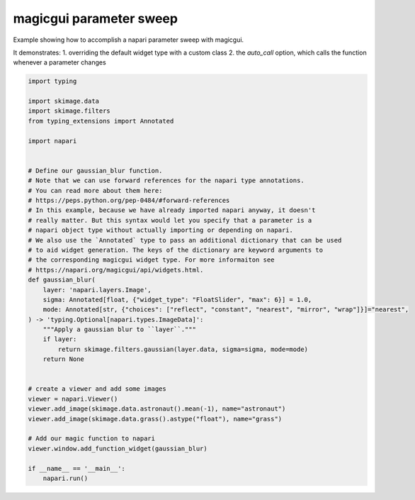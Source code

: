 
.. DO NOT EDIT.
.. THIS FILE WAS AUTOMATICALLY GENERATED BY SPHINX-GALLERY.
.. TO MAKE CHANGES, EDIT THE SOURCE PYTHON FILE:
.. "gallery/magic_parameter_sweep.py"
.. LINE NUMBERS ARE GIVEN BELOW.

.. only:: html

    .. note::
        :class: sphx-glr-download-link-note

        :ref:`Go to the end <sphx_glr_download_gallery_magic_parameter_sweep.py>`
        to download the full example code

.. rst-class:: sphx-glr-example-title

.. _sphx_glr_gallery_magic_parameter_sweep.py:


magicgui parameter sweep
========================

Example showing how to accomplish a napari parameter sweep with magicgui.

It demonstrates:
1. overriding the default widget type with a custom class
2. the `auto_call` option, which calls the function whenever a parameter changes

.. tags:: gui

.. GENERATED FROM PYTHON SOURCE LINES 13-54



.. image-sg:: /gallery/images/sphx_glr_magic_parameter_sweep_001.png
   :alt: magic parameter sweep
   :srcset: /gallery/images/sphx_glr_magic_parameter_sweep_001.png
   :class: sphx-glr-single-img





.. code-block:: default

    import typing

    import skimage.data
    import skimage.filters
    from typing_extensions import Annotated

    import napari


    # Define our gaussian_blur function.
    # Note that we can use forward references for the napari type annotations.
    # You can read more about them here:
    # https://peps.python.org/pep-0484/#forward-references
    # In this example, because we have already imported napari anyway, it doesn't
    # really matter. But this syntax would let you specify that a parameter is a
    # napari object type without actually importing or depending on napari.
    # We also use the `Annotated` type to pass an additional dictionary that can be used
    # to aid widget generation. The keys of the dictionary are keyword arguments to
    # the corresponding magicgui widget type. For more informaiton see
    # https://napari.org/magicgui/api/widgets.html.
    def gaussian_blur(
        layer: 'napari.layers.Image',
        sigma: Annotated[float, {"widget_type": "FloatSlider", "max": 6}] = 1.0,
        mode: Annotated[str, {"choices": ["reflect", "constant", "nearest", "mirror", "wrap"]}]="nearest",
    ) -> 'typing.Optional[napari.types.ImageData]':
        """Apply a gaussian blur to ``layer``."""
        if layer:
            return skimage.filters.gaussian(layer.data, sigma=sigma, mode=mode)
        return None


    # create a viewer and add some images
    viewer = napari.Viewer()
    viewer.add_image(skimage.data.astronaut().mean(-1), name="astronaut")
    viewer.add_image(skimage.data.grass().astype("float"), name="grass")

    # Add our magic function to napari
    viewer.window.add_function_widget(gaussian_blur)

    if __name__ == '__main__':
        napari.run()


.. _sphx_glr_download_gallery_magic_parameter_sweep.py:

.. only:: html

  .. container:: sphx-glr-footer sphx-glr-footer-example




    .. container:: sphx-glr-download sphx-glr-download-python

      :download:`Download Python source code: magic_parameter_sweep.py <magic_parameter_sweep.py>`

    .. container:: sphx-glr-download sphx-glr-download-jupyter

      :download:`Download Jupyter notebook: magic_parameter_sweep.ipynb <magic_parameter_sweep.ipynb>`


.. only:: html

 .. rst-class:: sphx-glr-signature

    `Gallery generated by Sphinx-Gallery <https://sphinx-gallery.github.io>`_
